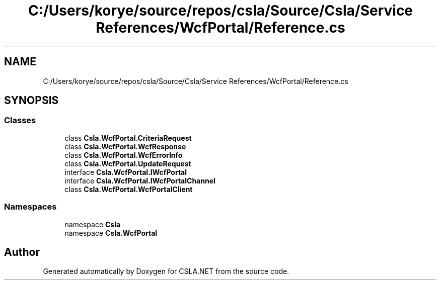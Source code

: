 .TH "C:/Users/korye/source/repos/csla/Source/Csla/Service References/WcfPortal/Reference.cs" 3 "Wed Jul 21 2021" "Version 5.4.2" "CSLA.NET" \" -*- nroff -*-
.ad l
.nh
.SH NAME
C:/Users/korye/source/repos/csla/Source/Csla/Service References/WcfPortal/Reference.cs
.SH SYNOPSIS
.br
.PP
.SS "Classes"

.in +1c
.ti -1c
.RI "class \fBCsla\&.WcfPortal\&.CriteriaRequest\fP"
.br
.ti -1c
.RI "class \fBCsla\&.WcfPortal\&.WcfResponse\fP"
.br
.ti -1c
.RI "class \fBCsla\&.WcfPortal\&.WcfErrorInfo\fP"
.br
.ti -1c
.RI "class \fBCsla\&.WcfPortal\&.UpdateRequest\fP"
.br
.ti -1c
.RI "interface \fBCsla\&.WcfPortal\&.IWcfPortal\fP"
.br
.ti -1c
.RI "interface \fBCsla\&.WcfPortal\&.IWcfPortalChannel\fP"
.br
.ti -1c
.RI "class \fBCsla\&.WcfPortal\&.WcfPortalClient\fP"
.br
.in -1c
.SS "Namespaces"

.in +1c
.ti -1c
.RI "namespace \fBCsla\fP"
.br
.ti -1c
.RI "namespace \fBCsla\&.WcfPortal\fP"
.br
.in -1c
.SH "Author"
.PP 
Generated automatically by Doxygen for CSLA\&.NET from the source code\&.
